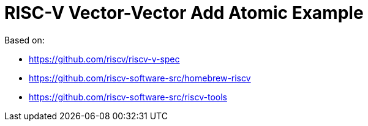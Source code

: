 = RISC-V Vector-Vector Add Atomic Example

Based on:

* https://github.com/riscv/riscv-v-spec
* https://github.com/riscv-software-src/homebrew-riscv
* https://github.com/riscv-software-src/riscv-tools
